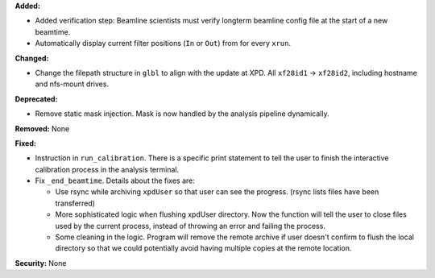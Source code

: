 **Added:**

* Added verification step: Beamline scientists must verify longterm beamline config file at the start of a new beamtime.

* Automatically display current filter positions (``In`` or ``Out``) from for every ``xrun``.

**Changed:**

* Change the filepath structure in ``glbl`` to align with the update
  at XPD. All ``xf28id1`` -> ``xf28id2``, including hostname and
  nfs-mount drives.

**Deprecated:** 

* Remove static mask injection. Mask is now handled by the analysis
  pipeline dynamically.

**Removed:** None

**Fixed:**

* Instruction in ``run_calibration``. There is a specific print statement
  to tell the user to finish the interactive calibration process in the
  analysis terminal.

* Fix ``_end_beamtime``. Details about the fixes are:

  * Use rsync while archiving ``xpdUser`` so that user can see 
    the progress. (rsync lists files have been transferred)

  * More sophisticated logic when flushing xpdUser directory. 
    Now the function will tell the user to close files used by 
    the current process, instead of throwing an error and failing 
    the process.

  * Some cleaning in the logic. Program will remove the remote 
    archive if user doesn't confirm to flush the local directory 
    so that we could potentially avoid having multiple copies at 
    the remote location.

**Security:** None
